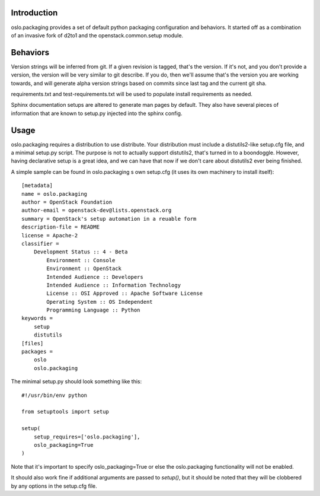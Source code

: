 Introduction
============

oslo.packaging provides a set of default python packaging configuration and
behaviors. It started off as a combination of an invasive fork of d2to1
and the openstack.common.setup module.

Behaviors
=========

Version strings will be inferred from git. If a given revision is tagged,
that's the version. If it's not, and you don't provide a version, the version
will be very similar to git describe. If you do, then we'll assume that's the
version you are working towards, and will generate alpha version strings
based on commits since last tag and the current git sha.

requirements.txt and test-requirements.txt will be used to populate
install requirements as needed.

Sphinx documentation setups are altered to generate man pages by default. They
also have several pieces of information that are known to setup.py injected
into the sphinx config.

Usage
=====
oslo.packaging requires a distribution to use distribute.  Your distribution
must include a distutils2-like setup.cfg file, and a minimal
setup.py script. The purpose is not to actually support distutils2, that's
turned in to a boondoggle. However, having declarative setup is a great idea,
and we can have that now if we don't care about distutils2 ever being finished.

A simple sample can be found in oslo.packaging s own setup.cfg
(it uses its own machinery to install itself)::

 [metadata]
 name = oslo.packaging
 author = OpenStack Foundation
 author-email = openstack-dev@lists.openstack.org
 summary = OpenStack's setup automation in a reuable form
 description-file = README
 license = Apache-2
 classifier =
     Development Status :: 4 - Beta
         Environment :: Console
         Environment :: OpenStack
         Intended Audience :: Developers
         Intended Audience :: Information Technology
         License :: OSI Approved :: Apache Software License
         Operating System :: OS Independent
         Programming Language :: Python
 keywords =
     setup
     distutils
 [files]
 packages =
     oslo
     oslo.packaging

The minimal setup.py should look something like this::

 #!/usr/bin/env python

 from setuptools import setup

 setup(
     setup_requires=['oslo.packaging'],
     oslo_packaging=True
 )

Note that it's important to specify oslo_packaging=True or else the
oslo.packaging functionality will not be enabled.

It should also work fine if additional arguments are passed to `setup()`,
but it should be noted that they will be clobbered by any options in the
setup.cfg file.
